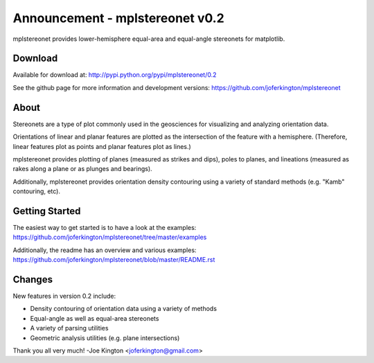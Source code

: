 Announcement - mplstereonet v0.2
================================

mplstereonet provides lower-hemisphere equal-area and equal-angle stereonets
for matplotlib. 

Download
--------

Available for download at: http://pypi.python.org/pypi/mplstereonet/0.2

See the github page for more information and development versions:
https://github.com/joferkington/mplstereonet

About
-----

Stereonets are a type of plot commonly used in the geosciences for visualizing
and analyzing orientation data.

Orientations of linear and planar features are plotted as the intersection of
the feature with a hemisphere.  (Therefore, linear features plot as points and
planar features plot as lines.)

mplstereonet provides plotting of planes (measured as strikes and dips), poles
to planes, and lineations (measured as rakes along a plane or as plunges and
bearings).

Additionally, mplstereonet provides orientation density contouring using a
variety of standard methods (e.g. "Kamb" contouring, etc).

Getting Started
---------------

The easiest way to get started is to have a look at the examples:
https://github.com/joferkington/mplstereonet/tree/master/examples

Additionally, the readme has an overview and various examples:
https://github.com/joferkington/mplstereonet/blob/master/README.rst

Changes
-------

New features in version 0.2 include:

- Density contouring of orientation data using a variety of methods
- Equal-angle as well as equal-area stereonets
- A variety of parsing utilities
- Geometric analysis utilities (e.g. plane intersections)

Thank you all very much!
-Joe Kington <joferkington@gmail.com>
